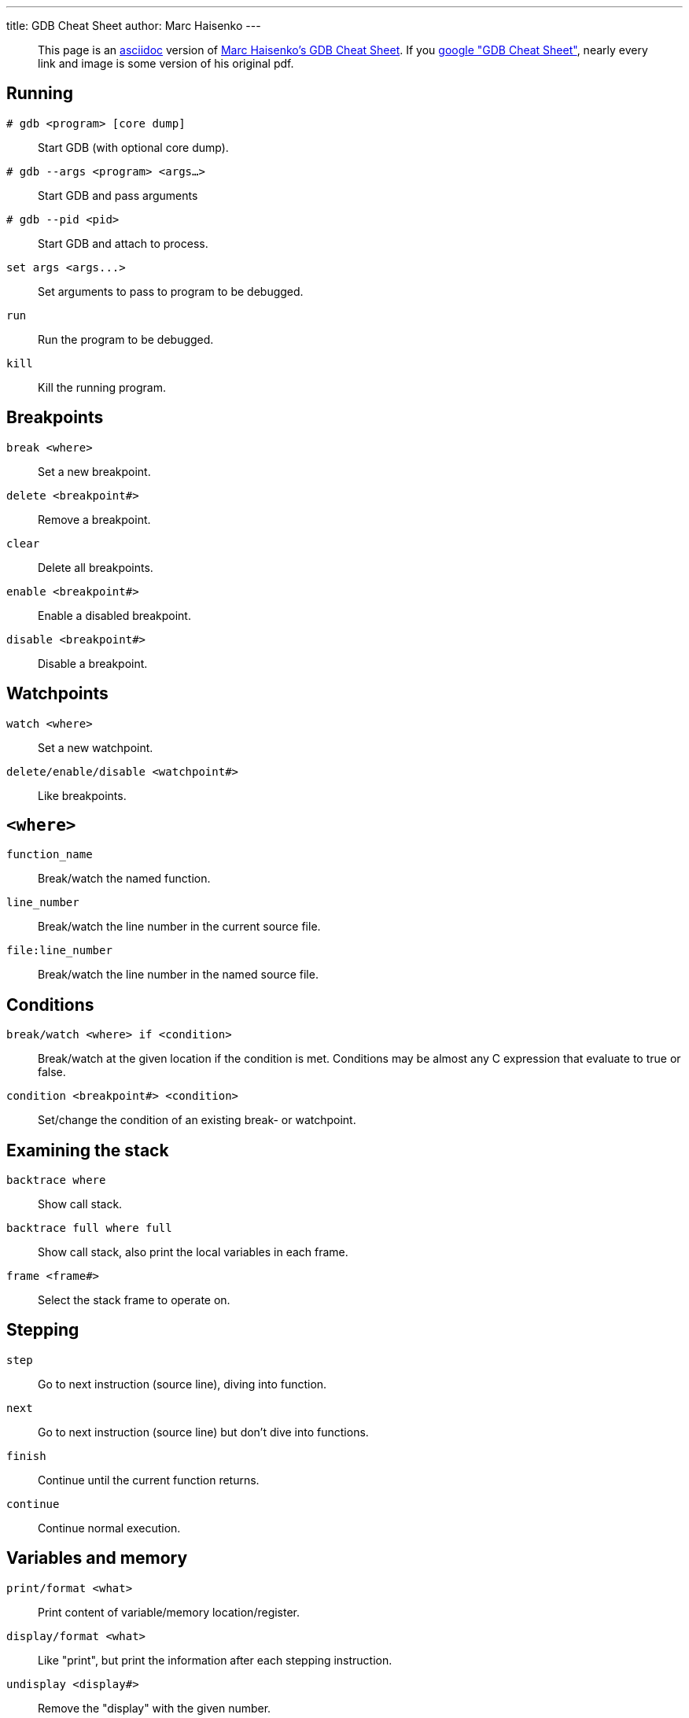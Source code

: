 ---
title: GDB Cheat Sheet
author: Marc Haisenko
---

____
This page is an https://asciidoc.org/[asciidoc] version of https://darkdust.net/index.php/writings/gdb[Marc Haisenko's GDB Cheat Sheet].
If you https://www.google.com/search?q=gdb+cheat+sheet[google "GDB Cheat Sheet"], nearly every link and image is some version of his original pdf.
____

== Running

`# gdb <program> [core dump]`:: Start GDB (with optional core dump).

`# gdb --args <program> <args…>`:: Start GDB and pass arguments

`# gdb --pid <pid>`:: Start GDB and attach to process.

`+set args <args...>+`:: Set arguments to pass to program to be debugged.

`run`:: Run the program to be debugged.

`kill`:: Kill the running program.

== Breakpoints

`break <where>`:: Set a new breakpoint.

`delete <breakpoint#>`:: Remove a breakpoint.

`clear`:: Delete all breakpoints.

`enable <breakpoint#>`:: Enable a disabled breakpoint.

`disable <breakpoint#>`:: Disable a breakpoint.

== Watchpoints

`watch <where>`:: Set a new watchpoint.

`delete/enable/disable <watchpoint#>`:: Like breakpoints.

== `<where>`

`function_name`:: Break/watch the named function.

`line_number`:: Break/watch the line number in the current source file.

`file:line_number`:: Break/watch the line number in the named source file.

== Conditions

`break/watch <where> if <condition>`::
Break/watch at the given location if the condition is met.
Conditions may be almost any C expression that evaluate to true or false.

`condition <breakpoint#> <condition>`:: Set/change the condition of an existing break- or watchpoint.

== Examining the stack

`backtrace where`:: Show call stack.

`backtrace full where full`:: Show call stack, also print the local variables in each frame.

`frame <frame#>`:: Select the stack frame to operate on.

== Stepping

`step`:: Go to next instruction (source line), diving into function.

`next`:: Go to next instruction (source line) but don't dive into functions.

`finish`:: Continue until the current function returns.

`continue`:: Continue normal execution.

== Variables and memory

`print/format <what>`:: Print content of variable/memory location/register.

`display/format <what>`:: Like "print", but print the information after each stepping instruction.

`undisplay <display#>`:: Remove the "display" with the given number.

`(en/dis)able display <display#>`:: En- or disable the "display" with the given number.

`x/nfu <address>`:: Print memory.

* `n`: How many units to print (default 1).
* `f`: Format character (like "print").
* `u`: Unit.

Unit is one of:

* `b`: Byte
* `h`: Half-word (two bytes)
* `w`: Word (four bytes)
* `g`: Giant word (eight bytes))

== Format

|===
| Specifier | Description

| a
| Pointer.

| c
| Read as integer, print as character.

| d
| Integer, signed decimal.

| f
| Floating point number.

| o
| Integer, print as octal.

| s
| Try to treat as C string.

| t
| Integer, print as binary (t = "two").

| u
| Integer, unsigned decimal.

| x
| Integer, print as hexadecimal.
|===

== `<what>`

`expression`:: Almost any C expression, including function calls (must be prefixed with a cast to tell GDB the return value type).

`file_name::variable_name`:: Content of the variable defined in the named file (static variables).

`function::variable_name`:: Content of the variable defined in the named function (if on the stack).

`+{type}address+`:: Content at address, interpreted as being of the C type _type_.

`$register`::
Content of named register.
Interesting registers are `$esp` (stack pointer), `$ebp` (frame pointer) and `$eip` (instruction pointer).

== Threads

`thread <thread#>`:: Chose thread to operate on.

== Manipulating the program

`set var <variable_name>=<value>`:: Change the content of a variable to the given value.

`return <expression>`:: Force the current function to return immediately, passing the given value.

== Sources

`directory <directory>`:: Add directory to the list of directories that is searched for sources.

`list`::
Shows the current or given source context.
The filename may be omitted.
If last is omitted the context starting at start is printed instead of centered around it.

* `list <filename>:<function>`
* `list <filename>:<line_number>`
* `list <first>,<last>`

`set listsize <count>`:: Set how many lines to show in "list".

== Signals

`handle <signal> <options>`::
Set how to handle signals.
Options are:

* `(no)print`: (Don't) print a message when signals occurs.
* `(no)stop`: (Don't) stop the program when signals occurs.
* `(no)pass`: (Don't) pass the signal to the program.

== Informations

`disassemble` / `disassemble <where>`:: Disassemble the current function or given location.

`info args`:: Print the arguments to the function of the current stack frame.

`info breakpoints`:: Print informations about the break- and watchpoints.

`info display`:: Print informations about the "displays".

`info locals`:: Print the local variables in the currently selected stack frame.

`info sharedlibrary`:: List loaded shared libraries.

`info signals`:: List all signals and how they are currently handled.

`info threads`:: List all threads.

`show directories`:: Print all directories in which GDB searches for source files.

`show listsize`:: Print how many are shown in the "list" command.

`whatis variable_name`:: Print type of named variable.
